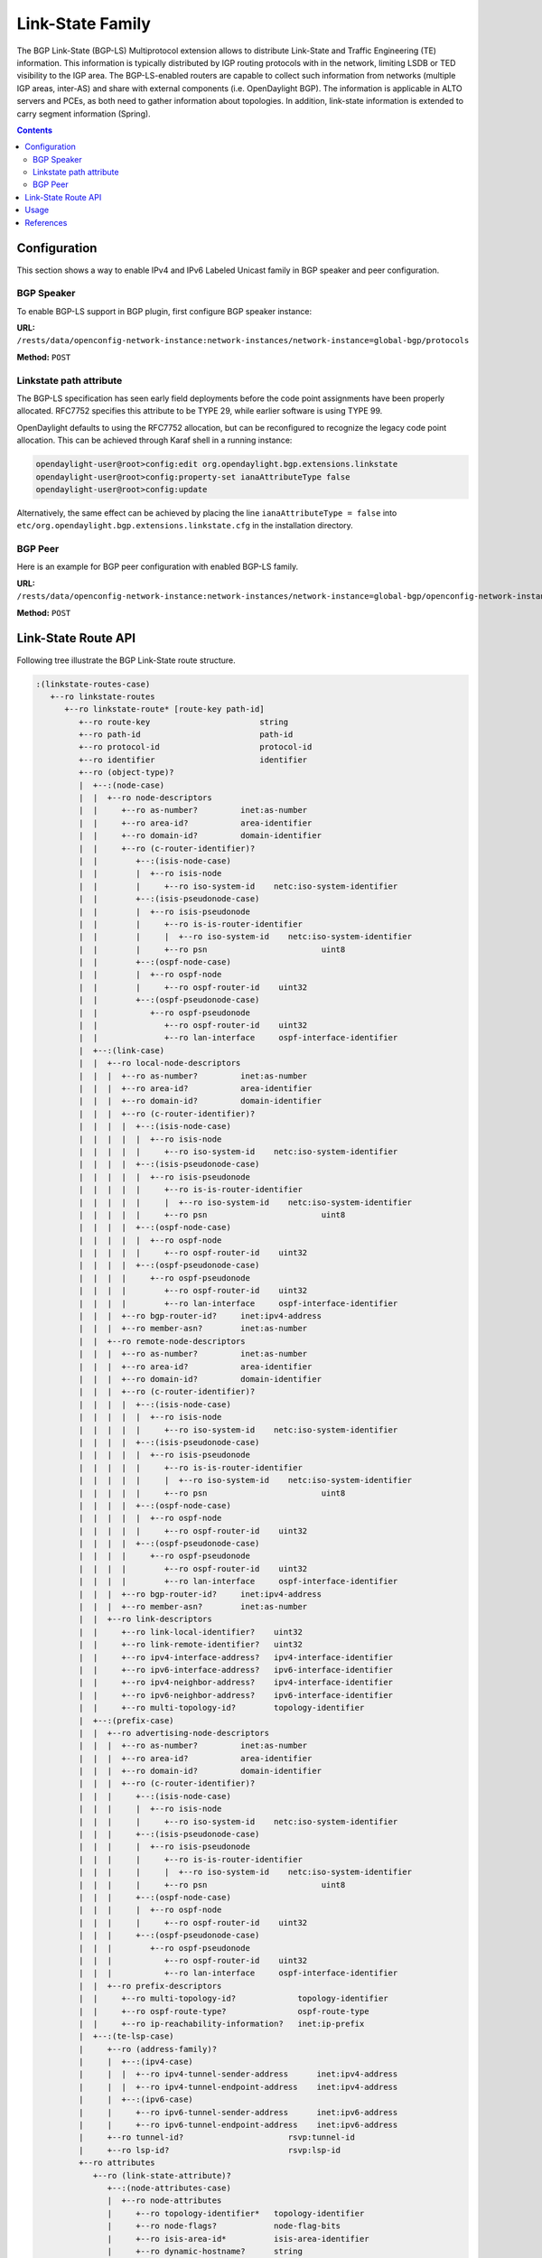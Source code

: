 .. _bgp-user-guide-linkstate-family:

Link-State Family
=================
The BGP Link-State (BGP-LS) Multiprotocol extension allows to distribute Link-State and Traffic Engineering (TE) information.
This information is typically distributed by IGP routing protocols with in the network, limiting LSDB or TED visibility to the IGP area.
The BGP-LS-enabled routers are capable to collect such information from networks (multiple IGP areas, inter-AS) and share with external components (i.e. OpenDaylight BGP).
The information is applicable in ALTO servers and PCEs, as both need to gather information about topologies.
In addition, link-state information is extended to carry segment information (Spring).

.. contents:: Contents
   :depth: 2
   :local:

Configuration
^^^^^^^^^^^^^
This section shows a way to enable IPv4 and IPv6 Labeled Unicast family in BGP speaker and peer configuration.

BGP Speaker
'''''''''''
To enable BGP-LS support in BGP plugin, first configure BGP speaker instance:

**URL:** ``/rests/data/openconfig-network-instance:network-instances/network-instance=global-bgp/protocols``

**Method:** ``POST``

.. tabs::

   .. tab:: XML

      **Content-Type:** ``application/xml``

      **Request Body:**

      .. code-block:: xml

         <protocol xmlns="http://openconfig.net/yang/network-instance">
             <name>bgp-example</name>
             <identifier xmlns:x="http://openconfig.net/yang/policy-types">x:BGP</identifier>
             <bgp xmlns="urn:opendaylight:params:xml:ns:yang:bgp:openconfig-extensions">
                 <global>
                     <config>
                         <router-id>192.0.2.2</router-id>
                         <as>65000</as>
                     </config>
                     <afi-safis>
                         <afi-safi>
                             <afi-safi-name>LINKSTATE</afi-safi-name>
                         </afi-safi>
                     </afi-safis>
                 </global>
             </bgp>
         </protocol>

   .. tab:: JSON

      **Content-Type:** ``application/json``

      **Request Body:**

      .. code-block:: json

         {
             "protocol": [
                 {
                     "identifier": "openconfig-policy-types:BGP",
                     "name": "bgp-example",
                     "bgp-openconfig-extensions:bgp": {
                         "global": {
                             "config": {
                                 "router-id": "192.0.2.2",
                                 "as": 65000
                             },
                             "afi-safis": {
                                 "afi-safi": [
                                     {
                                         "afi-safi-name": "LINKSTATE"
                                     }
                                 ]
                             }
                         }
                     }
                 }
             ]
         }

Linkstate path attribute
''''''''''''''''''''''''
The BGP-LS specification has seen early field deployments before the code point assignments have been
properly allocated. RFC7752 specifies this attribute to be TYPE 29, while earlier software is using
TYPE 99.

OpenDaylight defaults to using the RFC7752 allocation, but can be reconfigured to recognize the legacy
code point allocation. This can be achieved through Karaf shell in a running instance:

.. code-block:: console

   opendaylight-user@root>config:edit org.opendaylight.bgp.extensions.linkstate
   opendaylight-user@root>config:property-set ianaAttributeType false
   opendaylight-user@root>config:update

Alternatively, the same effect can be achieved by placing the line ``ianaAttributeType = false`` into
``etc/org.opendaylight.bgp.extensions.linkstate.cfg`` in the installation directory.

BGP Peer
''''''''
Here is an example for BGP peer configuration with enabled BGP-LS family.

**URL:** ``/rests/data/openconfig-network-instance:network-instances/network-instance=global-bgp/openconfig-network-instance:protocols/protocol=openconfig-policy-types:BGP/bgp-example/bgp/neighbors``

**Method:** ``POST``

.. tabs::

   .. tab:: XML

      **Content-Type:** ``application/xml``

      **Request Body:**

      .. code-block:: xml

         <neighbor xmlns="urn:opendaylight:params:xml:ns:yang:bgp:openconfig-extensions">
             <neighbor-address>192.0.2.1</neighbor-address>
             <afi-safis>
                 <afi-safi>
                     <afi-safi-name>LINKSTATE</afi-safi-name>
                 </afi-safi>
             </afi-safis>
         </neighbor>

   .. tab:: JSON

      **Content-Type:** ``application/json``

      **Request Body:**

      .. code-block:: json

         {
             "neighbor": [
                 {
                     "neighbor-address": "192.0.2.1",
                     "afi-safis": {
                         "afi-safi": [
                             {
                                 "afi-safi-name": "LINKSTATE"
                             }
                         ]
                     }
                 }
             ]
         }

Link-State Route API
^^^^^^^^^^^^^^^^^^^^
Following tree illustrate the BGP Link-State route structure.

.. code-block:: console

   :(linkstate-routes-case)
      +--ro linkstate-routes
         +--ro linkstate-route* [route-key path-id]
            +--ro route-key                       string
            +--ro path-id                         path-id
            +--ro protocol-id                     protocol-id
            +--ro identifier                      identifier
            +--ro (object-type)?
            |  +--:(node-case)
            |  |  +--ro node-descriptors
            |  |     +--ro as-number?         inet:as-number
            |  |     +--ro area-id?           area-identifier
            |  |     +--ro domain-id?         domain-identifier
            |  |     +--ro (c-router-identifier)?
            |  |        +--:(isis-node-case)
            |  |        |  +--ro isis-node
            |  |        |     +--ro iso-system-id    netc:iso-system-identifier
            |  |        +--:(isis-pseudonode-case)
            |  |        |  +--ro isis-pseudonode
            |  |        |     +--ro is-is-router-identifier
            |  |        |     |  +--ro iso-system-id    netc:iso-system-identifier
            |  |        |     +--ro psn                        uint8
            |  |        +--:(ospf-node-case)
            |  |        |  +--ro ospf-node
            |  |        |     +--ro ospf-router-id    uint32
            |  |        +--:(ospf-pseudonode-case)
            |  |           +--ro ospf-pseudonode
            |  |              +--ro ospf-router-id    uint32
            |  |              +--ro lan-interface     ospf-interface-identifier
            |  +--:(link-case)
            |  |  +--ro local-node-descriptors
            |  |  |  +--ro as-number?         inet:as-number
            |  |  |  +--ro area-id?           area-identifier
            |  |  |  +--ro domain-id?         domain-identifier
            |  |  |  +--ro (c-router-identifier)?
            |  |  |  |  +--:(isis-node-case)
            |  |  |  |  |  +--ro isis-node
            |  |  |  |  |     +--ro iso-system-id    netc:iso-system-identifier
            |  |  |  |  +--:(isis-pseudonode-case)
            |  |  |  |  |  +--ro isis-pseudonode
            |  |  |  |  |     +--ro is-is-router-identifier
            |  |  |  |  |     |  +--ro iso-system-id    netc:iso-system-identifier
            |  |  |  |  |     +--ro psn                        uint8
            |  |  |  |  +--:(ospf-node-case)
            |  |  |  |  |  +--ro ospf-node
            |  |  |  |  |     +--ro ospf-router-id    uint32
            |  |  |  |  +--:(ospf-pseudonode-case)
            |  |  |  |     +--ro ospf-pseudonode
            |  |  |  |        +--ro ospf-router-id    uint32
            |  |  |  |        +--ro lan-interface     ospf-interface-identifier
            |  |  |  +--ro bgp-router-id?     inet:ipv4-address
            |  |  |  +--ro member-asn?        inet:as-number
            |  |  +--ro remote-node-descriptors
            |  |  |  +--ro as-number?         inet:as-number
            |  |  |  +--ro area-id?           area-identifier
            |  |  |  +--ro domain-id?         domain-identifier
            |  |  |  +--ro (c-router-identifier)?
            |  |  |  |  +--:(isis-node-case)
            |  |  |  |  |  +--ro isis-node
            |  |  |  |  |     +--ro iso-system-id    netc:iso-system-identifier
            |  |  |  |  +--:(isis-pseudonode-case)
            |  |  |  |  |  +--ro isis-pseudonode
            |  |  |  |  |     +--ro is-is-router-identifier
            |  |  |  |  |     |  +--ro iso-system-id    netc:iso-system-identifier
            |  |  |  |  |     +--ro psn                        uint8
            |  |  |  |  +--:(ospf-node-case)
            |  |  |  |  |  +--ro ospf-node
            |  |  |  |  |     +--ro ospf-router-id    uint32
            |  |  |  |  +--:(ospf-pseudonode-case)
            |  |  |  |     +--ro ospf-pseudonode
            |  |  |  |        +--ro ospf-router-id    uint32
            |  |  |  |        +--ro lan-interface     ospf-interface-identifier
            |  |  |  +--ro bgp-router-id?     inet:ipv4-address
            |  |  |  +--ro member-asn?        inet:as-number
            |  |  +--ro link-descriptors
            |  |     +--ro link-local-identifier?    uint32
            |  |     +--ro link-remote-identifier?   uint32
            |  |     +--ro ipv4-interface-address?   ipv4-interface-identifier
            |  |     +--ro ipv6-interface-address?   ipv6-interface-identifier
            |  |     +--ro ipv4-neighbor-address?    ipv4-interface-identifier
            |  |     +--ro ipv6-neighbor-address?    ipv6-interface-identifier
            |  |     +--ro multi-topology-id?        topology-identifier
            |  +--:(prefix-case)
            |  |  +--ro advertising-node-descriptors
            |  |  |  +--ro as-number?         inet:as-number
            |  |  |  +--ro area-id?           area-identifier
            |  |  |  +--ro domain-id?         domain-identifier
            |  |  |  +--ro (c-router-identifier)?
            |  |  |     +--:(isis-node-case)
            |  |  |     |  +--ro isis-node
            |  |  |     |     +--ro iso-system-id    netc:iso-system-identifier
            |  |  |     +--:(isis-pseudonode-case)
            |  |  |     |  +--ro isis-pseudonode
            |  |  |     |     +--ro is-is-router-identifier
            |  |  |     |     |  +--ro iso-system-id    netc:iso-system-identifier
            |  |  |     |     +--ro psn                        uint8
            |  |  |     +--:(ospf-node-case)
            |  |  |     |  +--ro ospf-node
            |  |  |     |     +--ro ospf-router-id    uint32
            |  |  |     +--:(ospf-pseudonode-case)
            |  |  |        +--ro ospf-pseudonode
            |  |  |           +--ro ospf-router-id    uint32
            |  |  |           +--ro lan-interface     ospf-interface-identifier
            |  |  +--ro prefix-descriptors
            |  |     +--ro multi-topology-id?             topology-identifier
            |  |     +--ro ospf-route-type?               ospf-route-type
            |  |     +--ro ip-reachability-information?   inet:ip-prefix
            |  +--:(te-lsp-case)
            |     +--ro (address-family)?
            |     |  +--:(ipv4-case)
            |     |  |  +--ro ipv4-tunnel-sender-address      inet:ipv4-address
            |     |  |  +--ro ipv4-tunnel-endpoint-address    inet:ipv4-address
            |     |  +--:(ipv6-case)
            |     |     +--ro ipv6-tunnel-sender-address      inet:ipv6-address
            |     |     +--ro ipv6-tunnel-endpoint-address    inet:ipv6-address
            |     +--ro tunnel-id?                      rsvp:tunnel-id
            |     +--ro lsp-id?                         rsvp:lsp-id
            +--ro attributes
               +--ro (link-state-attribute)?
                  +--:(node-attributes-case)
                  |  +--ro node-attributes
                  |     +--ro topology-identifier*   topology-identifier
                  |     +--ro node-flags?            node-flag-bits
                  |     +--ro isis-area-id*          isis-area-identifier
                  |     +--ro dynamic-hostname?      string
                  |     +--ro ipv4-router-id?        ipv4-router-identifier
                  |     +--ro ipv6-router-id?        ipv6-router-identifier
                  |     +--ro sr-capabilities
                  |     |  +--ro mpls-ipv4?      boolean
                  |     |  +--ro mpls-ipv6?      boolean
                  |     |  +--ro sr-ipv6?        boolean
                  |     |  +--ro range-size?     uint32
                  |     |  +--ro (sid-label-index)?
                  |     |     +--:(local-label-case)
                  |     |     |  +--ro local-label?    netc:mpls-label
                  |     |     +--:(ipv6-address-case)
                  |     |     |  +--ro ipv6-address?   inet:ipv6-address
                  |     |     +--:(sid-case)
                  |     |        +--ro sid?            uint32
                  |     +--ro sr-algorithm
                  |        +--ro algorithms*   algorithm
                  +--:(link-attributes-case)
                  |  +--ro link-attributes
                  |     +--ro local-ipv4-router-id?       ipv4-router-identifier
                  |     +--ro local-ipv6-router-id?       ipv6-router-identifier
                  |     +--ro remote-ipv4-router-id?      ipv4-router-identifier
                  |     +--ro remote-ipv6-router-id?      ipv6-router-identifier
                  |     +--ro mpls-protocol?              mpls-protocol-mask
                  |     +--ro te-metric?                  netc:te-metric
                  |     +--ro metric?                     netc:metric
                  |     +--ro shared-risk-link-groups*    rsvp:srlg-id
                  |     +--ro link-name?                  string
                  |     +--ro max-link-bandwidth?         netc:bandwidth
                  |     +--ro max-reservable-bandwidth?   netc:bandwidth
                  |     +--ro unreserved-bandwidth* [priority]
                  |     |  +--ro priority     uint8
                  |     |  +--ro bandwidth?   netc:bandwidth
                  |     +--ro link-protection?            link-protection-type
                  |     +--ro admin-group?                administrative-group
                  |     +--ro sr-adj-ids*
                  |     |  +--ro (flags)?
                  |     |  |  +--:(ospf-adj-flags-case)
                  |     |  |  |  +--ro backup?           boolean
                  |     |  |  |  +--ro set?              boolean
                  |     |  |  +--:(isis-adj-flags-case)
                  |     |  |     +--ro backup?           boolean
                  |     |  |     +--ro set?              boolean
                  |     |  |     +--ro address-family?   boolean
                  |     |  +--ro weight?           weight
                  |     |  +--ro (sid-label-index)?
                  |     |     +--:(local-label-case)
                  |     |     |  +--ro local-label?      netc:mpls-label
                  |     |     +--:(ipv6-address-case)
                  |     |     |  +--ro ipv6-address?     inet:ipv6-address
                  |     |     +--:(sid-case)
                  |     |        +--ro sid?              uint32
                  |     +--ro sr-lan-adj-ids*
                  |     |  +--ro (flags)?
                  |     |  |  +--:(ospf-adj-flags-case)
                  |     |  |  |  +--ro backup?           boolean
                  |     |  |  |  +--ro set?              boolean
                  |     |  |  +--:(isis-adj-flags-case)
                  |     |  |     +--ro backup?           boolean
                  |     |  |     +--ro set?              boolean
                  |     |  |     +--ro address-family?   boolean
                  |     |  +--ro weight?           weight
                  |     |  +--ro iso-system-id?    netc:iso-system-identifier
                  |     |  +--ro neighbor-id?      inet:ipv4-address
                  |     |  +--ro (sid-label-index)?
                  |     |     +--:(local-label-case)
                  |     |     |  +--ro local-label?      netc:mpls-label
                  |     |     +--:(ipv6-address-case)
                  |     |     |  +--ro ipv6-address?     inet:ipv6-address
                  |     |     +--:(sid-case)
                  |     |        +--ro sid?              uint32
                  |     +--ro peer-node-sid
                  |     |  +--ro weight?         weight
                  |     |  +--ro (sid-label-index)?
                  |     |     +--:(local-label-case)
                  |     |     |  +--ro local-label?    netc:mpls-label
                  |     |     +--:(ipv6-address-case)
                  |     |     |  +--ro ipv6-address?   inet:ipv6-address
                  |     |     +--:(sid-case)
                  |     |        +--ro sid?            uint32
                  |     +--ro peer-adj-sid
                  |     |  +--ro weight?         weight
                  |     |  +--ro (sid-label-index)?
                  |     |     +--:(local-label-case)
                  |     |     |  +--ro local-label?    netc:mpls-label
                  |     |     +--:(ipv6-address-case)
                  |     |     |  +--ro ipv6-address?   inet:ipv6-address
                  |     |     +--:(sid-case)
                  |     |        +--ro sid?            uint32
                  |     +--ro peer-set-sids*
                  |        +--ro weight?         weight
                  |        +--ro (sid-label-index)?
                  |           +--:(local-label-case)
                  |           |  +--ro local-label?    netc:mpls-label
                  |           +--:(ipv6-address-case)
                  |           |  +--ro ipv6-address?   inet:ipv6-address
                  |           +--:(sid-case)
                  |              +--ro sid?            uint32
                  +--:(prefix-attributes-case)
                  |  +--ro prefix-attributes
                  |     +--ro igp-bits
                  |     |  x--ro up-down?               bits
                  |     |  +--ro is-is-up-down?         boolean
                  |     |  +--ro ospf-no-unicast?       boolean
                  |     |  +--ro ospf-local-address?    boolean
                  |     |  +--ro ospf-propagate-nssa?   boolean
                  |     +--ro route-tags*                route-tag
                  |     +--ro extended-tags*             extended-route-tag
                  |     +--ro prefix-metric?             netc:igp-metric
                  |     +--ro ospf-forwarding-address?   inet:ip-address
                  |     +--ro sr-prefix
                  |     |  +--ro (flags)?
                  |     |  |  +--:(isis-prefix-flags-case)
                  |     |  |  |  +--ro no-php?            boolean
                  |     |  |  |  +--ro explicit-null?     boolean
                  |     |  |  |  +--ro readvertisement?   boolean
                  |     |  |  |  +--ro node-sid?          boolean
                  |     |  |  +--:(ospf-prefix-flags-case)
                  |     |  |     +--ro no-php?            boolean
                  |     |  |     +--ro explicit-null?     boolean
                  |     |  |     +--ro mapping-server?    boolean
                  |     |  +--ro algorithm?         algorithm
                  |     |  +--ro (sid-label-index)?
                  |     |     +--:(local-label-case)
                  |     |     |  +--ro local-label?       netc:mpls-label
                  |     |     +--:(ipv6-address-case)
                  |     |     |  +--ro ipv6-address?      inet:ipv6-address
                  |     |     +--:(sid-case)
                  |     |        +--ro sid?               uint32
                  |     +--ro ipv6-sr-prefix
                  |     |  +--ro algorithm?   algorithm
                  |     +--ro sr-range
                  |     |  +--ro inter-area?   boolean
                  |     |  +--ro range-size?   uint16
                  |     |  +--ro sub-tlvs*
                  |     |     +--ro (range-sub-tlv)?
                  |     |        +--:(binding-sid-tlv-case)
                  |     |        |  +--ro weight?                weight
                  |     |        |  +--ro (flags)?
                  |     |        |  |  +--:(isis-binding-flags-case)
                  |     |        |  |  |  +--ro address-family?        boolean
                  |     |        |  |  |  +--ro mirror-context?        boolean
                  |     |        |  |  |  +--ro spread-tlv?            boolean
                  |     |        |  |  |  +--ro leaked-from-level-2?   boolean
                  |     |        |  |  |  +--ro attached-flag?         boolean
                  |     |        |  |  +--:(ospf-binding-flags-case)
                  |     |        |  |     +--ro mirroring?             boolean
                  |     |        |  +--ro binding-sub-tlvs*
                  |     |        |     +--ro (binding-sub-tlv)?
                  |     |        |        +--:(prefix-sid-case)
                  |     |        |        |  +--ro (flags)?
                  |     |        |        |  |  +--:(isis-prefix-flags-case)
                  |     |        |        |  |  |  +--ro no-php?            boolean
                  |     |        |        |  |  |  +--ro explicit-null?     boolean
                  |     |        |        |  |  |  +--ro readvertisement?   boolean
                  |     |        |        |  |  |  +--ro node-sid?          boolean
                  |     |        |        |  |  +--:(ospf-prefix-flags-case)
                  |     |        |        |  |     +--ro no-php?            boolean
                  |     |        |        |  |     +--ro explicit-null?     boolean
                  |     |        |        |  |     +--ro mapping-server?    boolean
                  |     |        |        |  +--ro algorithm?         algorithm
                  |     |        |        |  +--ro (sid-label-index)?
                  |     |        |        |     +--:(local-label-case)
                  |     |        |        |     |  +--ro local-label?       netc:mpls-label
                  |     |        |        |     +--:(ipv6-address-case)
                  |     |        |        |     |  +--ro ipv6-address?      inet:ipv6-address
                  |     |        |        |     +--:(sid-case)
                  |     |        |        |        +--ro sid?               uint32
                  |     |        |        +--:(ipv6-prefix-sid-case)
                  |     |        |        |  +--ro algorithm?         algorithm
                  |     |        |        +--:(sid-label-case)
                  |     |        |        |  +--ro (sid-label-index)?
                  |     |        |        |     +--:(local-label-case)
                  |     |        |        |     |  +--ro local-label?       netc:mpls-label
                  |     |        |        |     +--:(ipv6-address-case)
                  |     |        |        |     |  +--ro ipv6-address?      inet:ipv6-address
                  |     |        |        |     +--:(sid-case)
                  |     |        |        |        +--ro sid?               uint32
                  |     |        |        +--:(ero-metric-case)
                  |     |        |        |  +--ro ero-metric?        netc:te-metric
                  |     |        |        +--:(ipv4-ero-case)
                  |     |        |        |  +--ro loose?             boolean
                  |     |        |        |  +--ro address            inet:ipv4-address
                  |     |        |        +--:(ipv6-ero-case)
                  |     |        |        |  +--ro loose?             boolean
                  |     |        |        |  +--ro address            inet:ipv6-address
                  |     |        |        +--:(unnumbered-interface-id-ero-case)
                  |     |        |        |  +--ro loose?             boolean
                  |     |        |        |  +--ro router-id?         uint32
                  |     |        |        |  +--ro interface-id?      uint32
                  |     |        |        +--:(ipv4-ero-backup-case)
                  |     |        |        |  +--ro loose?             boolean
                  |     |        |        |  +--ro address            inet:ipv4-address
                  |     |        |        +--:(ipv6-ero-backup-case)
                  |     |        |        |  +--ro loose?             boolean
                  |     |        |        |  +--ro address            inet:ipv6-address
                  |     |        |        +--:(unnumbered-interface-id-backup-ero-case)
                  |     |        |           +--ro loose?             boolean
                  |     |        |           +--ro router-id?         uint32
                  |     |        |           +--ro interface-id?      uint32
                  |     |        +--:(prefix-sid-tlv-case)
                  |     |        |  +--ro (flags)?
                  |     |        |  |  +--:(isis-prefix-flags-case)
                  |     |        |  |  |  +--ro no-php?                boolean
                  |     |        |  |  |  +--ro explicit-null?         boolean
                  |     |        |  |  |  +--ro readvertisement?       boolean
                  |     |        |  |  |  +--ro node-sid?              boolean
                  |     |        |  |  +--:(ospf-prefix-flags-case)
                  |     |        |  |     +--ro no-php?                boolean
                  |     |        |  |     +--ro explicit-null?         boolean
                  |     |        |  |     +--ro mapping-server?        boolean
                  |     |        |  +--ro algorithm?             algorithm
                  |     |        |  +--ro (sid-label-index)?
                  |     |        |     +--:(local-label-case)
                  |     |        |     |  +--ro local-label?           netc:mpls-label
                  |     |        |     +--:(ipv6-address-case)
                  |     |        |     |  +--ro ipv6-address?          inet:ipv6-address
                  |     |        |     +--:(sid-case)
                  |     |        |        +--ro sid?                   uint32
                  |     |        +--:(ipv6-prefix-sid-tlv-case)
                  |     |        |  +--ro algorithm?             algorithm
                  |     |        +--:(sid-label-tlv-case)
                  |     |           +--ro (sid-label-index)?
                  |     |              +--:(local-label-case)
                  |     |              |  +--ro local-label?           netc:mpls-label
                  |     |              +--:(ipv6-address-case)
                  |     |              |  +--ro ipv6-address?          inet:ipv6-address
                  |     |              +--:(sid-case)
                  |     |                 +--ro sid?                   uint32
                  |     +--ro sr-binding-sid-labels*
                  |        +--ro weight?                weight
                  |        +--ro (flags)?
                  |        |  +--:(isis-binding-flags-case)
                  |        |  |  +--ro address-family?        boolean
                  |        |  |  +--ro mirror-context?        boolean
                  |        |  |  +--ro spread-tlv?            boolean
                  |        |  |  +--ro leaked-from-level-2?   boolean
                  |        |  |  +--ro attached-flag?         boolean
                  |        |  +--:(ospf-binding-flags-case)
                  |        |     +--ro mirroring?             boolean
                  |        +--ro binding-sub-tlvs*
                  |           +--ro (binding-sub-tlv)?
                  |              +--:(prefix-sid-case)
                  |              |  +--ro (flags)?
                  |              |  |  +--:(isis-prefix-flags-case)
                  |              |  |  |  +--ro no-php?            boolean
                  |              |  |  |  +--ro explicit-null?     boolean
                  |              |  |  |  +--ro readvertisement?   boolean
                  |              |  |  |  +--ro node-sid?          boolean
                  |              |  |  +--:(ospf-prefix-flags-case)
                  |              |  |     +--ro no-php?            boolean
                  |              |  |     +--ro explicit-null?     boolean
                  |              |  |     +--ro mapping-server?    boolean
                  |              |  +--ro algorithm?         algorithm
                  |              |  +--ro (sid-label-index)?
                  |              |     +--:(local-label-case)
                  |              |     |  +--ro local-label?       netc:mpls-label
                  |              |     +--:(ipv6-address-case)
                  |              |     |  +--ro ipv6-address?      inet:ipv6-address
                  |              |     +--:(sid-case)
                  |              |        +--ro sid?               uint32
                  |              +--:(ipv6-prefix-sid-case)
                  |              |  +--ro algorithm?         algorithm
                  |              +--:(sid-label-case)
                  |              |  +--ro (sid-label-index)?
                  |              |     +--:(local-label-case)
                  |              |     |  +--ro local-label?       netc:mpls-label
                  |              |     +--:(ipv6-address-case)
                  |              |     |  +--ro ipv6-address?      inet:ipv6-address
                  |              |     +--:(sid-case)
                  |              |        +--ro sid?               uint32
                  |              +--:(ero-metric-case)
                  |              |  +--ro ero-metric?        netc:te-metric
                  |              +--:(ipv4-ero-case)
                  |              |  +--ro loose?             boolean
                  |              |  +--ro address            inet:ipv4-address
                  |              +--:(ipv6-ero-case)
                  |              |  +--ro loose?             boolean
                  |              |  +--ro address            inet:ipv6-address
                  |              +--:(unnumbered-interface-id-ero-case)
                  |              |  +--ro loose?             boolean
                  |              |  +--ro router-id?         uint32
                  |              |  +--ro interface-id?      uint32
                  |              +--:(ipv4-ero-backup-case)
                  |              |  +--ro loose?             boolean
                  |              |  +--ro address            inet:ipv4-address
                  |              +--:(ipv6-ero-backup-case)
                  |              |  +--ro loose?             boolean
                  |              |  +--ro address            inet:ipv6-address
                  |              +--:(unnumbered-interface-id-backup-ero-case)
                  |                 +--ro loose?             boolean
                  |                 +--ro router-id?         uint32
                  |                 +--ro interface-id?      uint32
                  x--:(te-lsp-attributes-case)
                     +--ro te-lsp-attributes


Usage
^^^^^
The Link-State table in a instance of the speaker's Loc-RIB can be verified via REST:

**URL:** ``/rests/data/bgp-rib:bgp-rib/rib/bgp-example/loc-rib/tables=bgp-linkstate:linkstate-address-family,bgp-linkstate:linkstate-subsequent-address-family/linkstate-routes?content=nonconfig``

**Method:** ``GET``

.. tabs::

   .. tab:: XML

      **Response Body:**

      .. code-block:: xml

         <linkstate-routes xmlns="urn:opendaylight:params:xml:ns:yang:bgp-linkstate">
            ...
         </linkstate-routes>

   .. tab:: JSON

      **Response Body:**

      .. code-block:: json

         {
             "bgp-linkstate:linkstate-routes": "..."
         }

.. note:: Link-State routes mapping to topology links/nodes/prefixes is supported by BGP Topology Provider.

References
^^^^^^^^^^
* `North-Bound Distribution of Link-State and Traffic Engineering (TE) Information Using BGP <https://tools.ietf.org/html/rfc7752>`_
* `BGP Link-State extensions for Segment Routing <https://tools.ietf.org/html/draft-gredler-idr-bgp-ls-segment-routing-ext-03>`_
* `Segment Routing BGP Egress Peer Engineering BGP-LS Extensions <https://tools.ietf.org/html/draft-ietf-idr-bgpls-segment-routing-epe-05>`_
* `BGP Link-State Information Distribution Implementation Report <https://tools.ietf.org/html/draft-ietf-idr-ls-distribution-impl-04>`_
